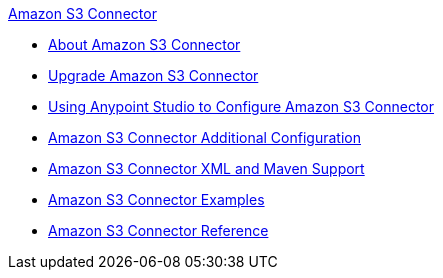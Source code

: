 .xref:index.adoc[Amazon S3 Connector]
* xref:index.adoc[About Amazon S3 Connector]
* xref:amazon-s3-connector-upgrade-migrate.adoc[Upgrade Amazon S3 Connector]
* xref:amazon-s3-connector-studio.adoc[Using Anypoint Studio to Configure Amazon S3 Connector]
* xref:amazon-s3-connector-config-topics.adoc[Amazon S3 Connector Additional Configuration]
* xref:amazon-s3-connector-xml-maven.adoc[Amazon S3 Connector XML and Maven Support]
* xref:amazon-s3-connector-examples.adoc[Amazon S3 Connector Examples]
* xref:amazon-s3-connector-reference.adoc[Amazon S3 Connector Reference]
